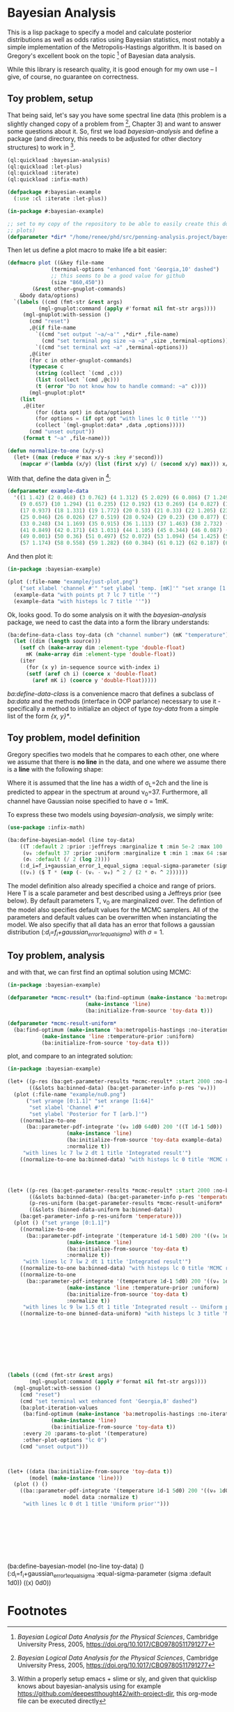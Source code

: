 * Bayesian Analysis
This is a lisp package to specify a model and calculate posterior distributions as well as
odds ratios using Bayesian statistics, most notably a simple implementation of the
Metropolis-Hastings algorithm. It is based on Gregory's excellent book on the topic [fn:1]
of Bayesian data analysis.


While this library is research quality, it is good enough for my own use -- I give, of
course, no guarantee on correctness.

** Toy problem, setup
That being said, let's say you have some spectral line data (this problem is a slightly
changed copy of a problem from [fn:1], Chapter 3) and want to answer some questions about
it. So, first we load /bayesian-analysis/ and define a package (and directory, this needs to
be adjusted for other diectory structures) to work in [fn:2].

#+BEGIN_SRC lisp :results none
(ql:quickload :bayesian-analysis)
(ql:quickload :let-plus)
(ql:quickload :iterate)
(ql:quickload :infix-math)

(defpackage #:bayesian-example
  (:use :cl :iterate :let-plus))

(in-package #:bayesian-example)

;; set to my copy of the repository to be able to easily create this document (mainly the
;; plots)
(defparameter *dir* "/home/renee/phd/src/penning-analysis.project/bayesian-analysis/")
#+END_SRC

Then let us define a plot macro to make life a bit easier:

#+BEGIN_SRC lisp :results none :in-package :bayesian-example
(defmacro plot ((&key file-name
		      (terminal-options "enhanced font 'Georgia,10' dashed")
		      ;; this seems to be a good value for github
		      (size "860,450"))
		(&rest other-gnuplot-commands)
	&body data/options)
  `(labels ((cmd (fmt-str &rest args)
	      (mgl-gnuplot:command (apply #'format nil fmt-str args))))
     (mgl-gnuplot:with-session ()
       (cmd "reset")
       ,@(if file-name
	     `((cmd "set output '~a/~a'" ,*dir* ,file-name)
	       (cmd "set terminal png size ~a ~a" ,size ,terminal-options))
	     `((cmd "set terminal wxt ~a" ,terminal-options)))
       ,@(iter
	   (for c in other-gnuplot-commands)
	   (typecase c
	     (string (collect `(cmd ,c)))
	     (list (collect `(cmd ,@c)))
	     (t (error "Do not know how to handle command: ~a" c))))
       (mgl-gnuplot:plot*
	(list
	 ,@(iter
	     (for (data opt) in data/options)
	     (for options = (if opt opt "with lines lc 0 title ''"))
	     (collect `(mgl-gnuplot:data* ,data ,options))))) 
       (cmd "unset output"))
     (format t "~a" ,file-name)))

(defun normalize-to-one (x/y-s)
  (let+ ((max (reduce #'max x/y-s :key #'second)))
    (mapcar #'(lambda (x/y) (list (first x/y) (/ (second x/y) max))) x/y-s)))

#+END_SRC

With that, define the data given in [fn:1]:

#+BEGIN_SRC lisp :results none :in-package :bayesian-example
(defparameter example-data
  '((1 1.42) (2 0.468) (3 0.762) (4 1.312) (5 2.029) (6 0.086) (7 1.249) (8 0.368)
    (9 0.657) (10 1.294) (11 0.235) (12 0.192) (13 0.269) (14 0.827) (15 0.685) (16 0.702)
    (17 0.937) (18 1.331) (19 1.772) (20 0.53) (21 0.33) (22 1.205) (23 1.613) (24 0.3)
    (25 0.046) (26 0.026) (27 0.519) (28 0.924) (29 0.23) (30 0.877) (31 0.65) (32 1.004)
    (33 0.248) (34 1.169) (35 0.915) (36 1.113) (37 1.463) (38 2.732) (39 0.571) (40 0.865)
    (41 0.849) (42 0.171) (43 1.031) (44 1.105) (45 0.344) (46 0.087) (47 0.351) (48 1.248)
    (49 0.001) (50 0.36) (51 0.497) (52 0.072) (53 1.094) (54 1.425) (55 0.283) (56 1.526)
    (57 1.174) (58 0.558) (59 1.282) (60 0.384) (61 0.12) (62 0.187) (63 0.646) (64 0.399)))
#+END_SRC

And then plot it:

#+BEGIN_SRC lisp :results output file :exports both
(in-package :bayesian-example)

(plot (:file-name "example/just-plot.png")
    ("set xlabel 'channel #'" "set ylabel 'temp. [mK]'" "set xrange [1:64]")
  (example-data "with points pt 7 lc 7 title ''")
  (example-data "with histeps lc 7 title ''"))
#+END_SRC

#+RESULTS:
[[file:example/just-plot.png]]

Ok, looks good. To do some analysis on it with the /bayesian-analysis/ package, we need to
cast the data into a form the library understands:

#+BEGIN_SRC lisp :results none :package :bayesian-example
(ba:define-data-class toy-data (ch "channel number") (mK "temperature") () (obj (source list))
  (let ((dim (length source)))
    (setf ch (make-array dim :element-type 'double-float)
	  mK (make-array dim :element-type 'double-float))
    (iter
      (for (x y) in-sequence source with-index i)
      (setf (aref ch i) (coerce x 'double-float)
	    (aref mK i) (coerce y 'double-float)))))
#+END_SRC

/ba:define-data-class/ is a convenience macro that defines a subclass of /ba:data/ and the
methods (interface in OOP parlance) necessary to use it - specifically a method to
initialize an object of type /toy-data/ from a simple list of the form /{x, y}*/.

** Toy problem, model definition
Gregory specifies two models that he compares to each other, one where we assume that
there is *no line* in the data, and one where we assume there is a *line* with the following
shape:
#+BEGIN_SRC latex :results output raw graphics :file example/lineshape.png :exports results
\begin{equation*}
  f(\nu_i) = T\exp{\left\{ - \frac{(\nu_i-\nu_0)^{2}}{2\sigma^2_L} \right\}}
\end{equation*}
#+END_SRC

#+RESULTS:
[[file:example/lineshape.png]]

Where it is assumed that the line has a width of \sigma_L=2ch and the line is
predicted to appear in the spectrum at around \nu_0=37. Furthermore, all channel have
Gaussian noise specified to have \sigma = 1mK.

To express these two models using /bayesian-analysis/, we simply write:
#+BEGIN_SRC lisp :results none :in-package :bayesian-example
(use-package :infix-math)

(ba:define-bayesian-model (line toy-data)
    ((Τ :default 2 :prior :jeffreys :marginalize t :min 5e-2 :max 100 :sample-sigma 0.5)
     (ν₀ :default 37 :prior :uniform :marginalize t :min 1 :max 64 :sample-sigma 2.5)
     (σₗ :default (/ 2 (log 2))))
    (:d_i=f_i+gaussian_error_1_equal_sigma :equal-sigma-parameter (sigma :default 1))
    ((νᵢ) ($ Τ * (exp (- (νᵢ - ν₀) ^ 2 / (2 * σₗ ^ 2))))))
    #+END_SRC

The model definition also already specified a choice and range of priors. Here T is a
scale parameter and best described using a Jeffreys prior (see below). By default
parameters T, \nu_0 are marginalized over. The defintion of the model also specifies
default values for the MCMC samplers. All of the parameters and default values can be
overwritten when instanciating the model. We also specifiy that all data has an error that
follows a gaussian distribution (/:d_i=f_i+gaussian_error_1_equal_sigma/) with \sigma=1.

** Toy problem, analysis
and with that, we can first find an optimal solution using MCMC:
#+BEGIN_SRC lisp :results none
(in-package :bayesian-example)

(defparameter *mcmc-result* (ba:find-optimum (make-instance 'ba:metropolis-hastings :no-iterations 200000)
					     (make-instance 'line)
					     (ba:initialize-from-source 'toy-data t)))

(defparameter *mcmc-result-uniform*
  (ba:find-optimum (make-instance 'ba:metropolis-hastings :no-iterations 200000)
		   (make-instance 'line :temperature-prior :uniform)
		   (ba:initialize-from-source 'toy-data t)))
#+END_SRC

plot, and compare to an integrated solution:

#+BEGIN_SRC lisp :results output file :exports both
(in-package :bayesian-example)

(let+ ((p-res (ba:get-parameter-results *mcmc-result* :start 2000 :no-bins 200))
       ((&slots ba:binned-data) (ba:get-parameter-info p-res 'ν₀)))
  (plot (:file-name "example/nu0.png")
      ("set yrange [0:1.1]" "set xrange [1:64]"
       "set xlabel 'Channel #'"
       "set ylabel 'Posterior for T [arb.]'")
    ((normalize-to-one
      (ba::parameter-pdf-integrate '(ν₀ 1d0 64d0) 200 '((Ⲧ 1d-1 5d0))
				   (make-instance 'line)
				   (ba:initialize-from-source 'toy-data example-data)
				   :normalize t))
     "with lines lc 7 lw 2 dt 1 title 'Integrated result'")
    ((normalize-to-one ba:binned-data) "with histeps lc 0 title 'MCMC result'")))
#+END_SRC

#+RESULTS:
[[file:example/nu0.png]]

#+BEGIN_SRC lisp



(let+ ((p-res (ba:get-parameter-results *mcmc-result* :start 2000 :no-bins 75))
       ((&slots ba:binned-data) (ba:get-parameter-info p-res 'temperature))
       (p-res-uniform (ba:get-parameter-results *mcmc-result-uniform* :start 2000 :no-bins 75))
       ((&slots (binned-data-uniform ba:binned-data))
	(ba:get-parameter-info p-res-uniform 'temperature)))
  (plot () ("set yrange [0:1.1]")
    ((normalize-to-one
      (ba::parameter-pdf-integrate '(temperature 1d-1 5d0) 200 '((ν₀ 1d0 64d0))
				   (make-instance 'line)
				   (ba:initialize-from-source 'toy-data t)
				   :normalize t))
     "with lines lc 7 lw 2 dt 1 title 'Integrated result'")
    ((normalize-to-one ba:binned-data) "with histeps lc 0 title 'MCMC result'")
    ((normalize-to-one
      (ba::parameter-pdf-integrate '(temperature 1d-1 5d0) 200 '((ν₀ 1d0 64d0))
				   (make-instance 'line :temperature-prior :uniform)
				   (ba:initialize-from-source 'toy-data t)
				   :normalize t))
     "with lines lc 9 lw 1.5 dt 1 title 'Integrated result -- Uniform prior'")
    ((normalize-to-one binned-data-uniform) "with histeps lc 3 title 'MCMC result -- Uniform prior'")))









(labels ((cmd (fmt-str &rest args)
	   (mgl-gnuplot:command (apply #'format nil fmt-str args))))
  (mgl-gnuplot:with-session ()
    (cmd "reset")
    (cmd "set terminal wxt enhanced font 'Georgia,8' dashed")
    (ba:plot-iteration-values
     (ba:find-optimum (make-instance 'ba:metropolis-hastings :no-iterations 100000)
		      (make-instance 'line)
		      (ba:initialize-from-source 'toy-data t))
     :every 20 :params-to-plot '(temperature)
     :other-plot-options "lc 0")
    (cmd "unset output")))



(let+ ((data (ba:initialize-from-source 'toy-data t))
       (model (make-instance 'line)))
  (plot () ()
    ((ba::parameter-pdf-integrate '(temperature 1d-1 5d0) 200 '((ν₀ 1d0 64d0))
				  model data :normalize t)
     "with lines lc 0 dt 1 title 'Uniform prior'")))









#+END_SRC


(ba:define-bayesian-model (no-line toy-data) ()
    (:d_i=f_i+gaussian_error_1_equal_sigma
     :equal-sigma-parameter (sigma :default 1d0))
    ((x) 0d0))

* Footnotes
[fn:1] /Bayesian Logical Data Analysis for the Physical Sciences/, Cambridge University
  Press, 2005, https://doi.org/10.1017/CBO9780511791277

[fn:2] Within a properly setup emacs + slime or sly, and given that quicklisp knows about
bayesian-analysis using for example https://github.com/deepestthought42/with-project-dir,
this org-mode file can be executed directly

